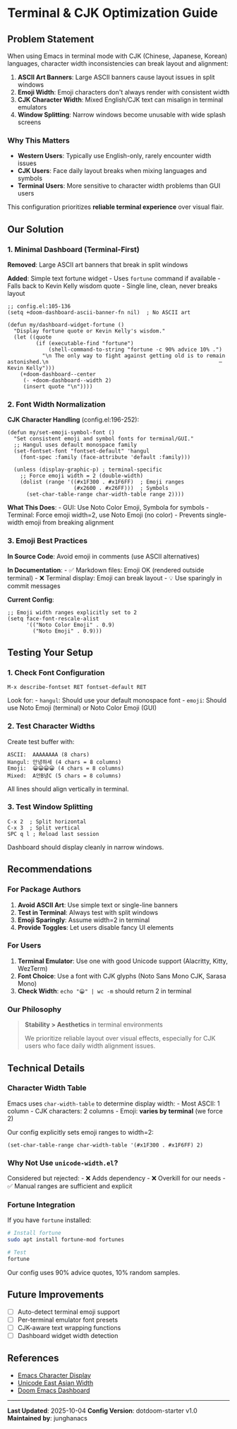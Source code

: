 * Terminal & CJK Optimization Guide

** Problem Statement
When using Emacs in terminal mode with CJK (Chinese, Japanese, Korean)
languages, character width inconsistencies can break layout and
alignment:

1. *ASCII Art Banners*: Large ASCII banners cause layout issues in split
   windows
2. *Emoji Width*: Emoji characters don't always render with consistent
   width
3. *CJK Character Width*: Mixed English/CJK text can misalign in
   terminal emulators
4. *Window Splitting*: Narrow windows become unusable with wide splash
   screens

*** Why This Matters
- *Western Users*: Typically use English-only, rarely encounter width
  issues
- *CJK Users*: Face daily layout breaks when mixing languages and
  symbols
- *Terminal Users*: More sensitive to character width problems than GUI
  users

This configuration prioritizes *reliable terminal experience* over
visual flair.

** Our Solution
*** 1. Minimal Dashboard (Terminal-First)
*Removed*: Large ASCII art banners that break in split windows

*Added*: Simple text fortune widget - Uses =fortune= command if
available - Falls back to Kevin Kelly wisdom quote - Single line, clean,
never breaks layout

#+begin_src elisp
;; config.el:105-136
(setq +doom-dashboard-ascii-banner-fn nil)  ; No ASCII art

(defun my/dashboard-widget-fortune ()
  "Display fortune quote or Kevin Kelly's wisdom."
  (let ((quote
         (if (executable-find "fortune")
             (shell-command-to-string "fortune -c 90% advice 10% .")
           "\n The only way to fight against getting old is to remain astonished.\n                                                      — Kevin Kelly")))
    (+doom-dashboard--center
     (- +doom-dashboard--width 2)
     (insert quote "\n"))))
#+end_src

*** 2. Font Width Normalization
*CJK Character Handling* (config.el:196-252):

#+begin_src elisp
(defun my/set-emoji-symbol-font ()
  "Set consistent emoji and symbol fonts for terminal/GUI."
  ;; Hangul uses default monospace family
  (set-fontset-font "fontset-default" 'hangul
    (font-spec :family (face-attribute 'default :family)))

  (unless (display-graphic-p) ; terminal-specific
    ;; Force emoji width = 2 (double-width)
    (dolist (range '((#x1F300 . #x1F6FF)  ; Emoji ranges
                     (#x2600 . #x26FF)))  ; Symbols
      (set-char-table-range char-width-table range 2))))
#+end_src

*What This Does*: - GUI: Use Noto Color Emoji, Symbola for symbols -
Terminal: Force emoji width=2, use Noto Emoji (no color) - Prevents
single-width emoji from breaking alignment

*** 3. Emoji Best Practices
*In Source Code*: Avoid emoji in comments (use ASCII alternatives)

*In Documentation*: - ✅ Markdown files: Emoji OK (rendered outside
terminal) - ❌ Terminal display: Emoji can break layout - 💡 Use
sparingly in commit messages

*Current Config*:

#+begin_src elisp
;; Emoji width ranges explicitly set to 2
(setq face-font-rescale-alist
      '(("Noto Color Emoji" . 0.9)
        ("Noto Emoji" . 0.9)))
#+end_src

** Testing Your Setup
*** 1. Check Font Configuration
#+begin_src elisp
M-x describe-fontset RET fontset-default RET
#+end_src

Look for: - =hangul=: Should use your default monospace font - =emoji=:
Should use Noto Emoji (terminal) or Noto Color Emoji (GUI)

*** 2. Test Character Widths
Create test buffer with:

#+begin_example
ASCII:  AAAAAAAA (8 chars)
Hangul: 안녕하세 (4 chars = 8 columns)
Emoji:  😀😀😀😀 (4 chars = 8 columns)
Mixed:  A안B녕C (5 chars = 8 columns)
#+end_example

All lines should align vertically in terminal.

*** 3. Test Window Splitting
#+begin_example
C-x 2  ; Split horizontal
C-x 3  ; Split vertical
SPC q l ; Reload last session
#+end_example

Dashboard should display cleanly in narrow windows.

** Recommendations
*** For Package Authors
1. *Avoid ASCII Art*: Use simple text or single-line banners
2. *Test in Terminal*: Always test with split windows
3. *Emoji Sparingly*: Assume width=2 in terminal
4. *Provide Toggles*: Let users disable fancy UI elements

*** For Users
1. *Terminal Emulator*: Use one with good Unicode support (Alacritty,
   Kitty, WezTerm)
2. *Font Choice*: Use a font with CJK glyphs (Noto Sans Mono CJK, Sarasa
   Mono)
3. *Check Width*: =echo "😀" | wc -m= should return 2 in terminal

*** Our Philosophy

#+begin_quote
*Stability > Aesthetics* in terminal environments

We prioritize reliable layout over visual effects, especially for CJK
users who face daily width alignment issues.
#+end_quote

** Technical Details
*** Character Width Table
Emacs uses =char-width-table= to determine display width: - Most ASCII:
1 column - CJK characters: 2 columns - Emoji: *varies by terminal* (we
force 2)

Our config explicitly sets emoji ranges to width=2:

#+begin_src elisp
(set-char-table-range char-width-table '(#x1F300 . #x1F6FF) 2)
#+end_src

*** Why Not Use =unicode-width.el=?
Considered but rejected: - ❌ Adds dependency - ❌ Overkill for our
needs - ✅ Manual ranges are sufficient and explicit

*** Fortune Integration
If you have =fortune= installed:

#+begin_src sh
# Install fortune
sudo apt install fortune-mod fortunes

# Test
fortune
#+end_src

Our config uses 90% advice quotes, 10% random samples.

** Future Improvements
- [ ] Auto-detect terminal emoji support
- [ ] Per-terminal emulator font presets
- [ ] CJK-aware text wrapping functions
- [ ] Dashboard widget width detection

** References
- [[https://www.gnu.org/software/emacs/manual/html_node/elisp/Usual-Display.html][Emacs
  Character Display]]
- [[https://www.unicode.org/reports/tr11/][Unicode East Asian Width]]
- [[https://github.com/doomemacs/doomemacs/tree/master/modules/ui/doom-dashboard][Doom
  Emacs Dashboard]]

--------------

*Last Updated*: 2025-10-04 *Config Version*: dotdoom-starter v1.0
*Maintained by*: junghanacs
